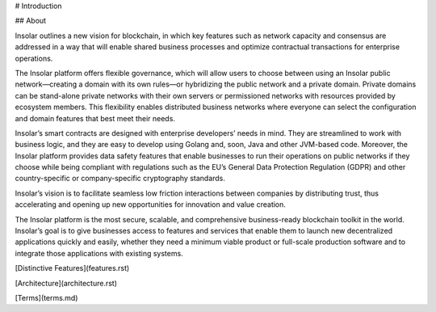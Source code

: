 # Introduction

## About

Insolar outlines a new vision for blockchain, in which key features such as network capacity and consensus are addressed in a way that will enable shared business processes and optimize contractual transactions for enterprise operations.

The Insolar platform offers flexible governance, which will allow users to choose between using an Insolar public network—creating a domain with its own rules—or hybridizing the public network and a private domain. Private domains can be stand-alone private networks with their own servers or permissioned networks with resources provided by ecosystem members. This flexibility enables distributed business networks where everyone can select the configuration and domain features that best meet their needs.

Insolar’s smart contracts are designed with enterprise developers’ needs in mind. They are streamlined to work with business logic, and they are easy to develop using Golang and, soon, Java and other JVM-based code. Moreover, the Insolar platform provides data safety features that enable businesses to run their operations on public networks if they choose while being compliant with regulations such as the EU’s General Data Protection Regulation (GDPR) and other country-specific or company-specific cryptography standards.

Insolar’s vision is to facilitate seamless low friction interactions between companies by distributing trust, thus accelerating and opening up new opportunities for innovation and value creation. 

The Insolar platform is the most secure, scalable, and comprehensive business-ready blockchain toolkit in the world. Insolar’s goal is to give businesses access to features and services that enable them to launch new decentralized applications quickly and easily, whether they need a minimum viable product or full-scale production software and to integrate those applications with existing systems.

[Distinctive Features](features.rst)

[Architecture](architecture.rst)

[Terms](terms.md)